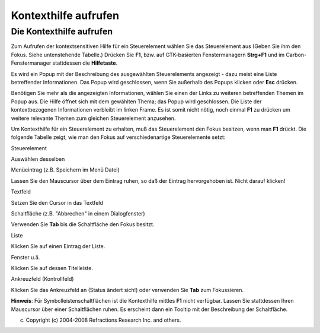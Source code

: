 Kontexthilfe aufrufen
=====================

Die Kontexthilfe aufrufen
~~~~~~~~~~~~~~~~~~~~~~~~~

Zum Aufrufen der kontextsensitiven Hilfe für ein Steuerelement wählen Sie das Steuerelement aus
(Geben Sie ihm den Fokus. Siehe untenstehende Tabelle.) Drücken Sie **F1**, bzw. auf GTK-basierten
Fenstermanagern **Strg+F1** und im Carbon-Fenstermanager stattdessen die **Hilfetaste**.

Es wird ein Popup mit der Beschreibung des ausgewählten Steuerelements angezeigt - dazu meist eine
Liste betreffender Informationen. Das Popup wird geschlossen, wenn Sie außerhalb des Popups klicken
oder **Esc** drücken.

Benötigen Sie mehr als die angezeigten Informationen, wählen Sie einen der Links zu weiteren
betreffenden Themen im Popup aus. Die Hilfe öffnet sich mit dem gewählten Thema; das Popup wird
geschlossen. Die Liste der kontextbezogenen Informationen verbleibt im linken Frame. Es ist somit
nicht nötig, noch einmal **F1** zu drücken um weitere relevante Themen zum gleichen Steuerelement
anzusehen.

Um Kontexthilfe für ein Steuerelement zu erhalten, muß das Steuerelement den Fokus besitzen, wenn
man **F1** drückt. Die folgende Tabelle zeigt, wie man den Fokus auf verschiedenartige
Steuerelemente setzt:

Steuerelement

Auswählen desselben

Menüeintrag (z.B. Speichern im Menü Datei)

Lassen Sie den Mauscursor über dem Eintrag ruhen, so daß der Eintrag hervorgehoben ist. Nicht darauf
klicken!

Textfeld

Setzen Sie den Cursor in das Textfeld

Schaltfläche (z.B. "Abbrechen" in einem Dialogfenster)

Verwenden Sie **Tab** bis die Schaltfläche den Fokus besitzt.

Liste

Klicken Sie auf einen Eintrag der Liste.

Fenster u.ä.

Klicken Sie auf dessen Titelleiste.

Ankreuzfeld (Kontrollfeld)

Klicken Sie das Ankreuzfeld an (Status ändert sich!) oder verwenden Sie **Tab** zum Fokussieren.

**Hinweis**: Für Symbolleistenschaltflächen ist die Kontexthilfe mittles **F1** nicht verfügbar.
Lassen Sie stattdessen Ihren Mauscursor über einer Schaltflächen ruhen. Es erscheint dann ein
Tooltip mit der Beschreibung der Schaltfläche.

(c) Copyright (c) 2004-2008 Refractions Research Inc. and others.

